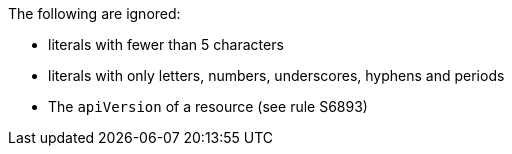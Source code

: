 The following are ignored:

* literals with fewer than 5 characters
* literals with only letters, numbers, underscores, hyphens and periods
* The `apiVersion` of a resource (see rule S6893)
